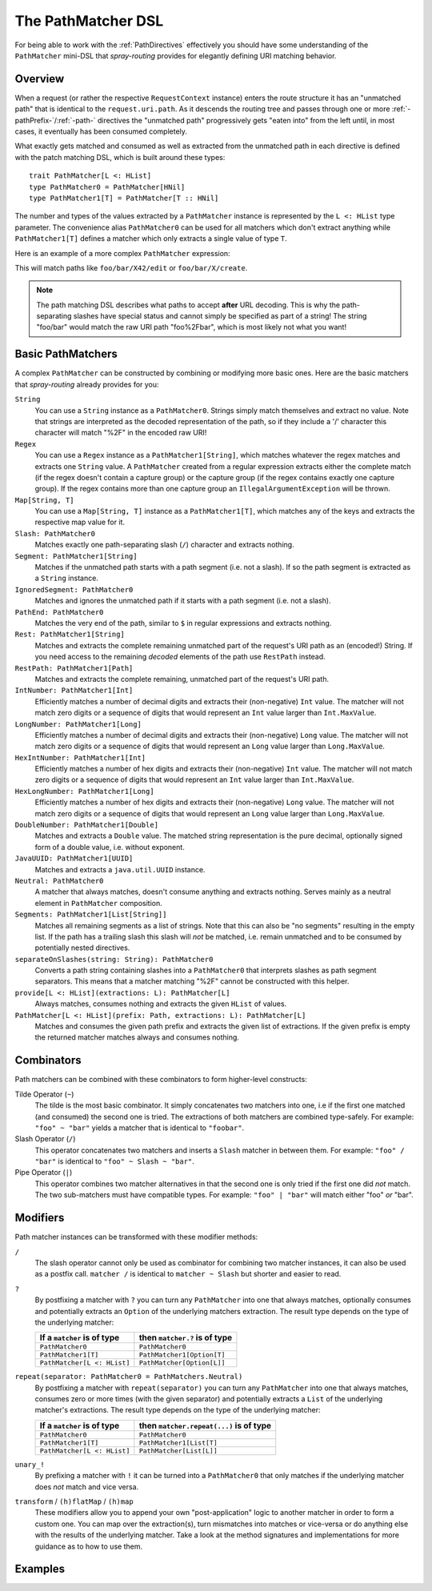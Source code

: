 .. _pathmatcher-dsl:

The PathMatcher DSL
===================

For being able to work with the :ref:`PathDirectives` effectively you should have some understanding of the
``PathMatcher`` mini-DSL that *spray-routing* provides for elegantly defining URI matching behavior.

Overview
--------

When a request (or rather the respective ``RequestContext`` instance) enters the route structure it has an
"unmatched path" that is identical to the ``request.uri.path``. As it descends the routing tree and passes through one
or more :ref:`-pathPrefix-`/:ref:`-path-` directives the "unmatched path" progressively gets "eaten into" from the left
until, in most cases, it eventually has been consumed completely.

What exactly gets matched and consumed as well as extracted from the unmatched path in each directive is defined with
the patch matching DSL, which is built around these types::

    trait PathMatcher[L <: HList]
    type PathMatcher0 = PathMatcher[HNil]
    type PathMatcher1[T] = PathMatcher[T :: HNil]

The number and types of the values extracted by a ``PathMatcher`` instance is represented by the ``L <: HList`` type
parameter. The convenience alias ``PathMatcher0`` can be used for all matchers which don't extract anything while
``PathMatcher1[T]`` defines a matcher which only extracts a single value of type ``T``.

Here is an example of a more complex ``PathMatcher`` expression:

.. includecode:: ../code/docs/directives/PathDirectivesExamplesSpec.scala
   :snippet: path-matcher

This will match paths like ``foo/bar/X42/edit`` or ``foo/bar/X/create``.

.. note:: The path matching DSL describes what paths to accept **after** URL decoding. This is why the path-separating
 slashes have special status and cannot simply be specified as part of a string! The string "foo/bar" would match
 the raw URI path "foo%2Fbar", which is most likely not what you want!


Basic PathMatchers
------------------

A complex ``PathMatcher`` can be constructed by combining or modifying more basic ones. Here are the basic matchers
that *spray-routing* already provides for you:

``String``
  You can use a ``String`` instance as a ``PathMatcher0``. Strings simply match themselves and extract no value.
  Note that strings are interpreted as the decoded representation of the path, so if they include a '/' character
  this character will match "%2F" in the encoded raw URI!

``Regex``
  You can use a ``Regex`` instance as a ``PathMatcher1[String]``, which matches whatever the regex matches and extracts
  one ``String`` value. A ``PathMatcher`` created from a regular expression extracts either the complete match (if the
  regex doesn't contain a capture group) or the capture group (if the regex contains exactly one capture group).
  If the regex contains more than one capture group an ``IllegalArgumentException`` will be thrown.

``Map[String, T]``
  You can use a ``Map[String, T]`` instance as a ``PathMatcher1[T]``, which matches any of the keys and extracts the
  respective map value for it.

``Slash: PathMatcher0``
  Matches exactly one path-separating slash (``/``) character and extracts nothing.

``Segment: PathMatcher1[String]``
  Matches if the unmatched path starts with a path segment (i.e. not a slash).
  If so the path segment is extracted as a ``String`` instance.

``IgnoredSegment: PathMatcher0``
  Matches and ignores the unmatched path if it starts with a path segment (i.e. not a slash).

``PathEnd: PathMatcher0``
  Matches the very end of the path, similar to ``$`` in regular expressions and extracts nothing.

``Rest: PathMatcher1[String]``
  Matches and extracts the complete remaining unmatched part of the request's URI path as an (encoded!) String.
  If you need access to the remaining *decoded* elements of the path use ``RestPath`` instead.

``RestPath: PathMatcher1[Path]``
  Matches and extracts the complete remaining, unmatched part of the request's URI path.

``IntNumber: PathMatcher1[Int]``
  Efficiently matches a number of decimal digits and extracts their (non-negative) ``Int`` value. The matcher will not
  match zero digits or a sequence of digits that would represent an ``Int`` value larger than ``Int.MaxValue``.

``LongNumber: PathMatcher1[Long]``
  Efficiently matches a number of decimal digits and extracts their (non-negative) ``Long`` value. The matcher will not
  match zero digits or a sequence of digits that would represent an ``Long`` value larger than ``Long.MaxValue``.

``HexIntNumber: PathMatcher1[Int]``
  Efficiently matches a number of hex digits and extracts their (non-negative) ``Int`` value. The matcher will not match
  zero digits or a sequence of digits that would represent an ``Int`` value larger than ``Int.MaxValue``.

``HexLongNumber: PathMatcher1[Long]``
  Efficiently matches a number of hex digits and extracts their (non-negative) ``Long`` value. The matcher will not
  match zero digits or a sequence of digits that would represent an ``Long`` value larger than ``Long.MaxValue``.

``DoubleNumber: PathMatcher1[Double]``
  Matches and extracts a ``Double`` value. The matched string representation is the pure decimal,
  optionally signed form of a double value, i.e. without exponent.

``JavaUUID: PathMatcher1[UUID]``
  Matches and extracts a ``java.util.UUID`` instance.

``Neutral: PathMatcher0``
  A matcher that always matches, doesn't consume anything and extracts nothing.
  Serves mainly as a neutral element in ``PathMatcher`` composition.

``Segments: PathMatcher1[List[String]]``
  Matches all remaining segments as a list of strings. Note that this can also be "no segments" resulting in the empty
  list. If the path has a trailing slash this slash will *not* be matched, i.e. remain unmatched and to be consumed by
  potentially nested directives.

``separateOnSlashes(string: String): PathMatcher0``
  Converts a path string containing slashes into a ``PathMatcher0`` that interprets slashes as
  path segment separators. This means that a matcher matching "%2F" cannot be constructed with this helper.

``provide[L <: HList](extractions: L): PathMatcher[L]``
  Always matches, consumes nothing and extracts the given ``HList`` of values.

``PathMatcher[L <: HList](prefix: Path, extractions: L): PathMatcher[L]``
  Matches and consumes the given path prefix and extracts the given list of extractions.
  If the given prefix is empty the returned matcher matches always and consumes nothing.


Combinators
-----------

Path matchers can be combined with these combinators to form higher-level constructs:

Tilde Operator (``~``)
  The tilde is the most basic combinator. It simply concatenates two matchers into one, i.e if the first one matched
  (and consumed) the second one is tried. The extractions of both matchers are combined type-safely.
  For example: ``"foo" ~ "bar"`` yields a matcher that is identical to ``"foobar"``.

Slash Operator (``/``)
  This operator concatenates two matchers and inserts a ``Slash`` matcher in between them.
  For example: ``"foo" / "bar"`` is identical to ``"foo" ~ Slash ~ "bar"``.

Pipe Operator (``|``)
  This operator combines two matcher alternatives in that the second one is only tried if the first one did *not* match.
  The two sub-matchers must have compatible types.
  For example: ``"foo" | "bar"`` will match either "foo" *or* "bar".


Modifiers
---------

Path matcher instances can be transformed with these modifier methods:

``/``
  The slash operator cannot only be used as combinator for combining two matcher instances, it can also be used as
  a postfix call. ``matcher /`` is identical to ``matcher ~ Slash`` but shorter and easier to read.

``?``
  By postfixing a matcher with ``?`` you can turn any ``PathMatcher`` into one that always matches, optionally consumes
  and potentially extracts an ``Option`` of the underlying matchers extraction. The result type depends on the type
  of the underlying matcher:

  .. rst-class:: table table-striped

  =========================== =============================
  If a ``matcher`` is of type then ``matcher.?`` is of type
  =========================== =============================
  ``PathMatcher0``            ``PathMatcher0``
  ``PathMatcher1[T]``         ``PathMatcher1[Option[T]``
  ``PathMatcher[L <: HList]`` ``PathMatcher[Option[L]]``
  =========================== =============================


``repeat(separator: PathMatcher0 = PathMatchers.Neutral)``
  By postfixing a matcher with ``repeat(separator)`` you can turn any ``PathMatcher`` into one that always matches,
  consumes zero or more times (with the given separator) and potentially extracts a ``List`` of the underlying matcher's
  extractions. The result type depends on the type of the underlying matcher:

  .. rst-class:: table table-striped

  =========================== =======================================
  If a ``matcher`` is of type then ``matcher.repeat(...)`` is of type
  =========================== =======================================
  ``PathMatcher0``            ``PathMatcher0``
  ``PathMatcher1[T]``         ``PathMatcher1[List[T]``
  ``PathMatcher[L <: HList]`` ``PathMatcher[List[L]]``
  =========================== =======================================


``unary_!``
  By prefixing a matcher with ``!`` it can be turned into a ``PathMatcher0`` that only matches if the underlying matcher
  does *not* match and vice versa.


``transform`` / ``(h)flatMap`` / ``(h)map``
  These modifiers allow you to append your own "post-application" logic to another matcher in order to form a custom
  one. You can map over the extraction(s), turn mismatches into matches or vice-versa or do anything else with the
  results of the underlying matcher. Take a look at the method signatures and implementations for more guidance as to
  how to use them.


Examples
--------

.. includecode:: ../code/docs/directives/PathDirectivesExamplesSpec.scala
   :snippet: path-dsl